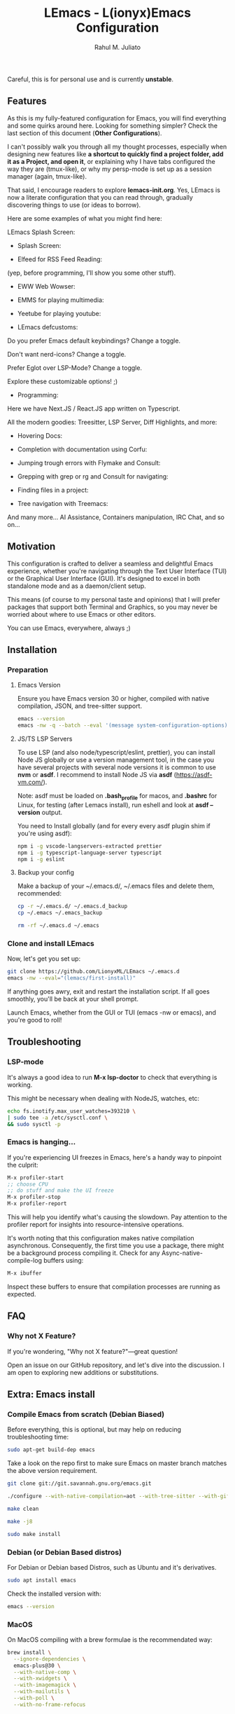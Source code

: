 #+TITLE: LEmacs - L(ionyx)Emacs Configuration
#+AUTHOR: Rahul M. Juliato
#+EMAIL: rahul.juliato@gmail.com
#+OPTIONS: toc:nil

Careful, this is for personal use and is currently *unstable*.

** Features
As this is my fully-featured configuration for Emacs, you will find
everything and some quirks around here. Looking for something simpler?
Check the last section of this document (*Other Configurations*).

I can't possibly walk you through all my thought processes, especially
when designing new features like *a shortcut to quickly find a project
folder, add it as a Project, and open it*, or explaining why I have
tabs configured the way they are (tmux-like), or why my persp-mode is
set up as a session manager (again, tmux-like).

That said, I encourage readers to explore *lemacs-init.org*. Yes,
LEmacs is now a literate configuration that you can read through,
gradually discovering things to use (or ideas to borrow).

Here are some examples of what you might find here:

LEmacs Splash Screen:

- Splash Screen:
[[./doc/lemacs-01.png]]

- Elfeed for RSS Feed Reading:
(yep, before programming, I'll show you some other stuff).
[[./doc/lemacs-02.png]]

- EWW Web Wowser:
[[./doc/lemacs-03.png]]

- EMMS for playing multimedia:
[[./doc/lemacs-04.png]]

- Yeetube for playing youtube:
[[./doc/lemacs-05.png]]

- LEmacs defcustoms:
Do you prefer Emacs default keybindings? Change a toggle.

Don't want nerd-icons? Change a toggle.

Prefer Eglot over LSP-Mode? Change a toggle.

Explore these customizable options! ;)

[[./doc/lemacs-06.png]]

- Programming:
Here we have Next.JS / React.JS app written on Typescript.

All the modern goodies: Treesitter, LSP Server, Diff Highlights, and
more:

[[./doc/lemacs-07.png]]

- Hovering Docs:

[[./doc/lemacs-08.png]]

- Completion with documentation using Corfu:

[[./doc/lemacs-09.png]]

- Jumping trough errors with Flymake and Consult:

[[./doc/lemacs-10.png]]

- Grepping with grep or rg and Consult for navigating:

[[./doc/lemacs-11.png]]

- Finding files in a project:

[[./doc/lemacs-12.png]]

- Tree navigation with Treemacs:

[[./doc/lemacs-13.png]]

And many more... AI Assistance, Containers manipulation, IRC
Chat, and so on...

** Motivation

This configuration is crafted to deliver a seamless and delightful
Emacs experience, whether you're navigating through the Text User
Interface (TUI) or the Graphical User Interface (GUI). It's designed
to excel in both standalone mode and as a daemon/client setup.

This means (of course to my personal taste and opinions) that I will
prefer packages that support both Terminal and Graphics, so you may
never be worried about where to use Emacs or other editors.

You can use Emacs, everywhere, always ;)

** Installation
*** Preparation
**** Emacs Version
Ensure you have Emacs version 30 or higher, compiled with native
compilation, JSON, and tree-sitter support.

#+BEGIN_SRC bash
  emacs --version
  emacs -nw -q --batch --eval '(message system-configuration-options)'
#+END_SRC

**** JS/TS LSP Servers
To use LSP (and also node/typescript/eslint, prettier), you can
install Node JS globally or use a version management tool, in the case
you have several projects with several node versions it is common to
use **nvm** or **asdf**. I recommend to install Node JS via **asdf**
(https://asdf-vm.com/).

Note: asdf must be loaded on *.bash_profile* for macos, and *.bashrc* for
Linux, for testing (after Lemacs install), run eshell and look at
**asdf --version** output.

You need to Install globally (and for every every asdf plugin shim if
you're using asdf):
#+BEGIN_SRC bash
npm i -g vscode-langservers-extracted prettier
npm i -g typescript-language-server typescript
npm i -g eslint
#+END_SRC

**** Backup your config
Make a backup of your ~/.emacs.d/, ~/.emacs files and delete them,
recommended:

#+BEGIN_SRC bash
cp -r ~/.emacs.d/ ~/.emacs.d_backup
cp ~/.emacs ~/.emacs_backup

rm -rf ~/.emacs.d ~/.emacs
#+END_SRC

*** Clone and install LEmacs
Now, let's get you set up:

#+BEGIN_SRC bash
git clone https://github.com/LionyxML/LEmacs ~/.emacs.d
emacs -nw --eval="(lemacs/first-install)"
#+END_SRC

If anything goes awry, exit and restart the installation script. If
all goes smoothly, you'll be back at your shell prompt.

Launch Emacs, whether from the GUI or TUI (emacs -nw or emacs), and
you're good to roll!

** Troubleshooting
*** LSP-mode
It's always a good idea to run **M-x lsp-doctor** to check that
everything is working.

This might be necessary when dealing with NodeJS, watches, etc:
#+BEGIN_SRC bash
echo fs.inotify.max_user_watches=393210 \
| sudo tee -a /etc/sysctl.conf \
&& sudo sysctl -p
#+END_SRC

*** Emacs is hanging...

If you're experiencing UI freezes in Emacs, here's a handy way to
pinpoint the culprit:
#+BEGIN_SRC emacs-lisp
M-x profiler-start
;; choose CPU
;; do stuff and make the UI freeze
M-x profiler-stop
M-x profiler-report
#+END_SRC

This will help you identify what's causing the slowdown. Pay attention
to the profiler report for insights into resource-intensive
operations.


It's worth noting that this configuration makes native compilation asynchronous.
Consequently, the first time you use a package, there might be a
background process compiling it. Check for any Async-native-compile-log buffers using:

#+BEGIN_SRC bash
M-x ibuffer
#+END_SRC

Inspect these buffers to ensure that compilation processes are running
as expected.

** FAQ
*** Why not X Feature?
If you're wondering, "Why not X feature?"—great question!

Open an issue on our GitHub repository, and let's dive into the
discussion. I am open to exploring new additions or substitutions.

** Extra: Emacs install
*** Compile Emacs from scratch (Debian Biased)

Before everything, this is optional, but may help on reducing
troubleshooting time:

#+BEGIN_SRC bash
sudo apt-get build-dep emacs
#+END_SRC

Take a look on the repo first to make sure Emacs on master branch
matches the above version requirement.

#+BEGIN_SRC bash
git clone git://git.savannah.gnu.org/emacs.git

./configure --with-native-compilation=aot --with-tree-sitter --with-gif --with-png --with-jpeg --with-rsvg --with-tiff --with-imagemagick --with-x-toolkit=lucid --with-mailutils

make clean

make -j8

sudo make install
#+END_SRC

*** Debian (or Debian Based distros)
For Debian or Debian based Distros, such as Ubuntu and it's derivatives.

#+BEGIN_SRC bash
sudo apt install emacs
#+END_SRC

Check the installed version with:
#+BEGIN_SRC bash
emacs --version
#+END_SRC

*** MacOS
On MacOS compiling with a brew formulae is the recommendated way:
#+BEGIN_SRC bash
brew install \
  --ignore-dependencies \
  emacs-plus@30 \
  --with-native-comp \
  --with-xwidgets \
  --with-imagemagick \
  --with-mailutils \
  --with-poll \
  --with-no-frame-refocus
#+END_SRC
** Other Configurations

- Do you need something simpler like a Kickstart configuration you can
  build on the top of it? Moving from neovim? Fear no more! Take a
  look at: [[https://github.com/LionyxML/emacs-kick]]

- Would you like to explore how far you can go with only Emacs? No
  external packages? Raw Emacs-Lisp? Take a look at **EMACS-SOLO** my
  experimental configuration that aims exactly that:
  [[https://github.com/LionyxML/emacs-solo]]
